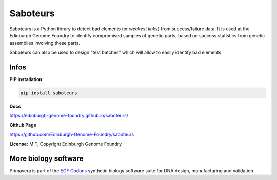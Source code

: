 Saboteurs
==========

Saboteurs is a Python library to detect bad elements (or *weakest links*)
from success/failure data. It is used at the Edinburgh Genome Foundry to
identify compromised samples of genetic parts, based on success statistics
from genetic assemblies involving these parts.

Saboteurs can also be used to design "test batches" which will allow to easily
identify bad elements.

Infos
-----

**PIP installation:**

.. code:: bash

  pip install saboteurs

**Docs**

`<https://edinburgh-genome-foundry.github.io/saboteurs/>`_

**Github Page**

`<https://github.com/Edinburgh-Genome-Foundry/saboteurs>`_

**License:** MIT, Copyright Edinburgh Genome Foundry

More biology software
-----------------------

.. image:: https://raw.githubusercontent.com/Edinburgh-Genome-Foundry/Edinburgh-Genome-Foundry.github.io/master/static/imgs/logos/egf-codon-horizontal.png
 :target: https://edinburgh-genome-foundry.github.io/

Primavera is part of the `EGF Codons <https://edinburgh-genome-foundry.github.io/>`_ synthetic biology software suite for DNA design, manufacturing and validation.
